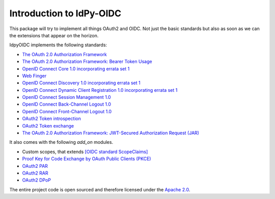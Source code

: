 .. _intro:

*************************
Introduction to IdPy-OIDC
*************************

This package will try to implement all things OAuth2 and OIDC.
Not just the basic standards but also as soon as we can the
extensions that appear on the horizon.

IdpyOIDC implements the following standards:

* `The OAuth 2.0 Authorization Framework <https://tools.ietf.org/html/rfc6749>`_
* `The OAuth 2.0 Authorization Framework: Bearer Token Usage <https://tools.ietf.org/html/rfc6750>`_
* `OpenID Connect Core 1.0 incorporating errata set 1 <https://openid.net/specs/openid-connect-core-1_0.html>`_
* `Web Finger <https://openid.net/specs/openid-connect-discovery-1_0.html#IssuerDiscovery>`_
* `OpenID Connect Discovery 1.0 incorporating errata set 1 <https://openid.net/specs/openid-connect-discovery-1_0.html>`_
* `OpenID Connect Dynamic Client Registration 1.0 incorporating errata set 1 <https://openid.net/specs/openid-connect-registration-1_0.html>`_
* `OpenID Connect Session Management 1.0 <https://openid.net/specs/openid-connect-session-1_0.html>`_
* `OpenID Connect Back-Channel Logout 1.0 <https://openid.net/specs/openid-connect-backchannel-1_0.html>`_
* `OpenID Connect Front-Channel Logout 1.0 <https://openid.net/specs/openid-connect-frontchannel-1_0.html>`_
* `OAuth2 Token introspection <https://tools.ietf.org/html/rfc7662>`_
* `OAuth2 Token exchange <https://datatracker.ietf.org/doc/html/rfc8693>`_
* `The OAuth 2.0 Authorization Framework: JWT-Secured Authorization Request (JAR) <https://datatracker.ietf.org/doc/html/rfc9101>`_

It also comes with the following `add_on` modules.

* Custom scopes, that extends `[OIDC standard ScopeClaims] <https://openid.net/specs/openid-connect-core-1_0.html#ScopeClaims>`_
* `Proof Key for Code Exchange by OAuth Public Clients (PKCE) <https://tools.ietf.org/html/rfc7636>`_
* `OAuth2 PAR <https://datatracker.ietf.org/doc/html/rfc9126>`_
* `OAuth2 RAR <https://datatracker.ietf.org/doc/html/draft-ietf-oauth-rar>`_
* `OAuth2 DPoP <https://tools.ietf.org/id/draft-fett-oauth-dpop-04.html>`_

The entire project code is open sourced and therefore licensed
under the `Apache 2.0 <https://en.wikipedia.org/wiki/Apache_License>`_.
